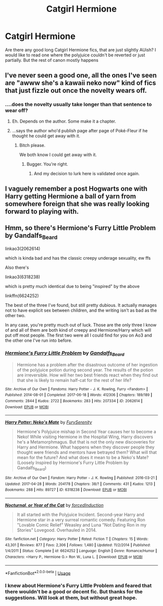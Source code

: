 #+TITLE: Catgirl Hermione

* Catgirl Hermione
:PROPERTIES:
:Author: ameuns
:Score: 6
:DateUnix: 1533814319.0
:DateShort: 2018-Aug-09
:FlairText: Request
:END:
Are there any good long Catgirl Hermione fics, that are just slightly AUish? I would like to read one where the polyjuice couldn't be reverted or just partially. But the rest of canon mostly happens


** I've never seen a good one, all the ones I've seen are "awww she's a kawaii neko now" kind of fics that just fizzle out once the novelty wears off.
:PROPERTIES:
:Author: Primarch_1
:Score: 15
:DateUnix: 1533816625.0
:DateShort: 2018-Aug-09
:END:

*** ....does the novelty usually take longer than that sentence to wear off?
:PROPERTIES:
:Author: TE7
:Score: 22
:DateUnix: 1533821390.0
:DateShort: 2018-Aug-09
:END:

**** Eh. Depends on the author. Some make it a chapter.
:PROPERTIES:
:Author: rocketsp13
:Score: 7
:DateUnix: 1533826342.0
:DateShort: 2018-Aug-09
:END:


**** ...says the author who'd publish page after page of Poké-Fleur if he thought he could get away with it.
:PROPERTIES:
:Author: rpeh
:Score: 2
:DateUnix: 1533907182.0
:DateShort: 2018-Aug-10
:END:

***** Bitch please.

We both know I could get away with it.
:PROPERTIES:
:Author: TE7
:Score: 6
:DateUnix: 1533907287.0
:DateShort: 2018-Aug-10
:END:

****** Bugger. You're right.
:PROPERTIES:
:Author: rpeh
:Score: 2
:DateUnix: 1533908084.0
:DateShort: 2018-Aug-10
:END:

******* And my decision to lurk here is validated once again.
:PROPERTIES:
:Author: darklooshkin
:Score: 3
:DateUnix: 1533915299.0
:DateShort: 2018-Aug-10
:END:


** I vaguely remember a post Hogwarts one with Harry getting Hermione a ball of yarn from somewhere foreign that she was really looking forward to playing with.
:PROPERTIES:
:Author: rocketsp13
:Score: 6
:DateUnix: 1533826432.0
:DateShort: 2018-Aug-09
:END:


** Hmm, so there's Hermione's Furry Little Problem by Gandalfs_Beard

linkao3(2062614)

which is kinda bad and has the classic creepy underage sexuality, ew ffs

Also there's

linkao3(6318238)

which is pretty much identical due to being "inspired" by the above

linkffn(6624252)

The best of the three I've found, but still pretty dubious. It actually manages not to have explicit sex between children, and the writing isn't as bad as the other two.

In any case, you're pretty much out of luck. Those are the only three I know of and all of them are both kind of creepy and Hermione/Harry which will put off most people. The first two were all I could find for you on Ao3 and the other one I've run into before.
:PROPERTIES:
:Author: CapriciousSeasponge
:Score: 8
:DateUnix: 1533833078.0
:DateShort: 2018-Aug-09
:END:

*** [[https://archiveofourown.org/works/2062614][*/Hermione's Furry Little Problem/*]] by [[https://www.archiveofourown.org/users/Gandalfs_Beard/pseuds/Gandalfs_Beard][/Gandalfs_Beard/]]

#+begin_quote
  Hermione has a problem after the disastrous outcome of her ingestion of the polyjuice potion during second year. The results of the potion are irreversible. How will her two best friends react when they find out that she is likely to remain half-cat for the rest of her life?
#+end_quote

^{/Site/:} ^{Archive} ^{of} ^{Our} ^{Own} ^{*|*} ^{/Fandoms/:} ^{Harry} ^{Potter} ^{-} ^{J.} ^{K.} ^{Rowling,} ^{Furry} ^{<Fandom>} ^{*|*} ^{/Published/:} ^{2014-08-01} ^{*|*} ^{/Completed/:} ^{2017-06-18} ^{*|*} ^{/Words/:} ^{412306} ^{*|*} ^{/Chapters/:} ^{189/189} ^{*|*} ^{/Comments/:} ^{2844} ^{*|*} ^{/Kudos/:} ^{2722} ^{*|*} ^{/Bookmarks/:} ^{283} ^{*|*} ^{/Hits/:} ^{207334} ^{*|*} ^{/ID/:} ^{2062614} ^{*|*} ^{/Download/:} ^{[[https://archiveofourown.org/downloads/Ga/Gandalfs_Beard/2062614/Hermiones%20Furry%20Little%20Problem.epub?updated_at=1532332545][EPUB]]} ^{or} ^{[[https://archiveofourown.org/downloads/Ga/Gandalfs_Beard/2062614/Hermiones%20Furry%20Little%20Problem.mobi?updated_at=1532332545][MOBI]]}

--------------

[[https://archiveofourown.org/works/6318238][*/Harry Potter: Neko's Mate/*]] by [[https://www.archiveofourown.org/users/FurySerenity/pseuds/FurySerenity][/FurySerenity/]]

#+begin_quote
  Hermione's Polyjuice mishap in Second Year causes her to become a Neko! While visiting Hermione in the Hospital Wing, Harry discovers he's a Metamorphmagus. But that is not the only new discoveries for Harry and Hermione. What happens when they discover people they thought were friends and mentors have betrayed them? What will that mean for the future? And what does it mean to be a Neko's Mate? (Loosely Inspired by Hermione's Furry Little Problem by Gandalfs_Beard)
#+end_quote

^{/Site/:} ^{Archive} ^{of} ^{Our} ^{Own} ^{*|*} ^{/Fandom/:} ^{Harry} ^{Potter} ^{-} ^{J.} ^{K.} ^{Rowling} ^{*|*} ^{/Published/:} ^{2016-03-21} ^{*|*} ^{/Updated/:} ^{2017-04-28} ^{*|*} ^{/Words/:} ^{204178} ^{*|*} ^{/Chapters/:} ^{38/?} ^{*|*} ^{/Comments/:} ^{431} ^{*|*} ^{/Kudos/:} ^{1213} ^{*|*} ^{/Bookmarks/:} ^{288} ^{*|*} ^{/Hits/:} ^{89727} ^{*|*} ^{/ID/:} ^{6318238} ^{*|*} ^{/Download/:} ^{[[https://archiveofourown.org/downloads/Fu/FurySerenity/6318238/Harry%20Potter%20Nekos%20Mate.epub?updated_at=1493390624][EPUB]]} ^{or} ^{[[https://archiveofourown.org/downloads/Fu/FurySerenity/6318238/Harry%20Potter%20Nekos%20Mate.mobi?updated_at=1493390624][MOBI]]}

--------------

[[https://www.fanfiction.net/s/6624252/1/][*/Nocturnal, or Year of the Cat/*]] by [[https://www.fanfiction.net/u/2684008/forcedInduction][/forcedInduction/]]

#+begin_quote
  It all started with the Polyjuice Incident. Second-year Harry and Hermione star in a very surreal romantic comedy. Featuring Ron "Lovable Comic Relief" Weasley and Luna "Not Dating Ron in my Stories" Lovegood. Overhauled in 2014.
#+end_quote

^{/Site/:} ^{fanfiction.net} ^{*|*} ^{/Category/:} ^{Harry} ^{Potter} ^{*|*} ^{/Rated/:} ^{Fiction} ^{T} ^{*|*} ^{/Chapters/:} ^{15} ^{*|*} ^{/Words/:} ^{43,301} ^{*|*} ^{/Reviews/:} ^{877} ^{*|*} ^{/Favs/:} ^{2,306} ^{*|*} ^{/Follows/:} ^{1,480} ^{*|*} ^{/Updated/:} ^{11/2/2014} ^{*|*} ^{/Published/:} ^{1/4/2011} ^{*|*} ^{/Status/:} ^{Complete} ^{*|*} ^{/id/:} ^{6624252} ^{*|*} ^{/Language/:} ^{English} ^{*|*} ^{/Genre/:} ^{Romance/Humor} ^{*|*} ^{/Characters/:} ^{<Harry} ^{P.,} ^{Hermione} ^{G.>} ^{Ron} ^{W.,} ^{Luna} ^{L.} ^{*|*} ^{/Download/:} ^{[[http://www.ff2ebook.com/old/ffn-bot/index.php?id=6624252&source=ff&filetype=epub][EPUB]]} ^{or} ^{[[http://www.ff2ebook.com/old/ffn-bot/index.php?id=6624252&source=ff&filetype=mobi][MOBI]]}

--------------

*FanfictionBot*^{2.0.0-beta} | [[https://github.com/tusing/reddit-ffn-bot/wiki/Usage][Usage]]
:PROPERTIES:
:Author: FanfictionBot
:Score: 2
:DateUnix: 1533833096.0
:DateShort: 2018-Aug-09
:END:


*** I knew about Hermione's Furry Little Problem and feared that there wouldn't be a good or decent fic. But thanks for the suggestions. Will look at them, but without great hope.
:PROPERTIES:
:Author: ameuns
:Score: 1
:DateUnix: 1533836107.0
:DateShort: 2018-Aug-09
:END:
